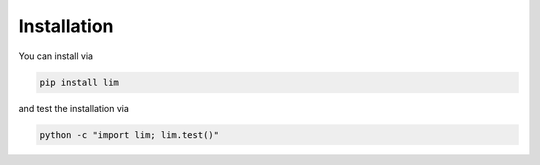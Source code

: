Installation
------------

You can install via

.. code-block:: console

    pip install lim

and test the installation via

.. code-block:: console

    python -c "import lim; lim.test()"

